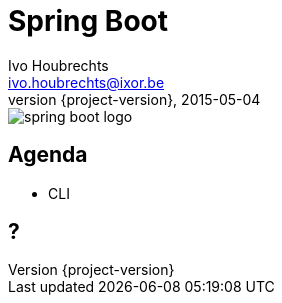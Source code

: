 = Spring Boot
Ivo Houbrechts <ivo.houbrechts@ixor.be>
2015-05-04
:revnumber: {project-version}
:example-caption!:
ifndef::imagesdir[:imagesdir: images]
ifndef::sourcedir[:sourcedir: ../java]

image::spring-boot-logo.png[scaledwidth=75%]

== Agenda
* CLI

== ?
